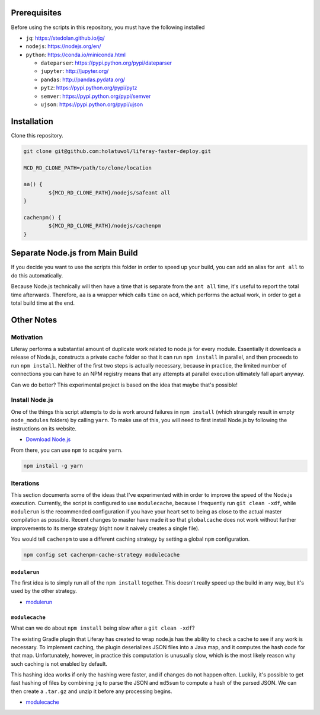 Prerequisites
=============

Before using the scripts in this repository, you must have the following installed

* ``jq``: https://stedolan.github.io/jq/
* ``nodejs``: https://nodejs.org/en/
* ``python``: https://conda.io/miniconda.html

  * ``dateparser``: https://pypi.python.org/pypi/dateparser
  * ``jupyter``: http://jupyter.org/
  * ``pandas``: http://pandas.pydata.org/
  * ``pytz``: https://pypi.python.org/pypi/pytz
  * ``semver``: https://pypi.python.org/pypi/semver
  * ``ujson``: https://pypi.python.org/pypi/ujson

Installation
============

Clone this repository.

.. code-block:: bash

	git clone git@github.com:holatuwol/liferay-faster-deploy.git

	MCD_RD_CLONE_PATH=/path/to/clone/location

	aa() {
		${MCD_RD_CLONE_PATH}/nodejs/safeant all
	}

	cachenpm() {
		${MCD_RD_CLONE_PATH}/nodejs/cachenpm
	}

Separate Node.js from Main Build
================================

If you decide you want to use the scripts this folder in order to speed up your build, you can add an alias for ``ant all`` to do this automatically.

Because Node.js technically will then have a time that is separate from the ``ant all`` time, it's useful to report the total time afterwards. Therefore, ``aa`` is a wrapper which calls ``time`` on ``acd``, which performs the actual work, in order to get a total build time at the end.

Other Notes
===========

Motivation
----------

Liferay performs a substantial amount of duplicate work related to node.js for every module. Essentially it downloads a release of Node.js, constructs a private cache folder so that it can run ``npm install`` in parallel, and then proceeds to run ``npm install``. Neither of the first two steps is actually necessary, because in practice, the limited number of connections you can have to an NPM registry means that any attempts at parallel execution ultimately fall apart anyway.

Can we do better? This experimental project is based on the idea that maybe that's possible!

Install Node.js
---------------

One of the things this script attempts to do is work around failures in ``npm install`` (which strangely result in empty ``node_modules`` folders) by calling ``yarn``. To make use of this, you will need to first install Node.js by following the instructions on its website.

* `Download Node.js <https://nodejs.org/en/download/>`__

From there, you can use ``npm`` to acquire ``yarn``.

.. code-block:: bash

	npm install -g yarn

Iterations
----------

This section documents some of the ideas that I've experimented with in order to improve the speed of the Node.js execution. Currently, the script is configured to use ``modulecache``, because I frequently run ``git clean -xdf``, while ``modulerun`` is the recommended configuration if you have your heart set to being as close to the actual master compilation as possible. Recent changes to master have made it so that ``globalcache`` does not work without further improvements to its merge strategy (right now it naively creates a single file).

You would tell ``cachenpm`` to use a different caching strategy by setting a global ``npm`` configuration.

.. code-block:: bash

	npm config set cachenpm-cache-strategy modulecache

``modulerun``
~~~~~~~~~~~~~

The first idea is to simply run all of the ``npm install`` together. This doesn't really speed up the build in any way, but it's used by the other strategy.

* `modulerun <modulerun>`__

``modulecache``
~~~~~~~~~~~~~~~

What can we do about ``npm install`` being slow after a ``git clean -xdf``?

The existing Gradle plugin that Liferay has created to wrap node.js has the ability to check a cache to see if any work is necessary. To implement caching, the plugin deserializes JSON files into a Java map, and it computes the hash code for that map. Unfortunately, however, in practice this computation is unusually slow, which is the most likely reason why such caching is not enabled by default.

This hashing idea works if only the hashing were faster, and if changes do not happen often. Luckily, it's possible to get fast hashing of files by combining ``jq`` to parse the JSON and ``md5sum`` to compute a hash of the parsed JSON. We can then create a ``.tar.gz`` and unzip it before any processing begins.

* `modulecache <modulecache>`__
